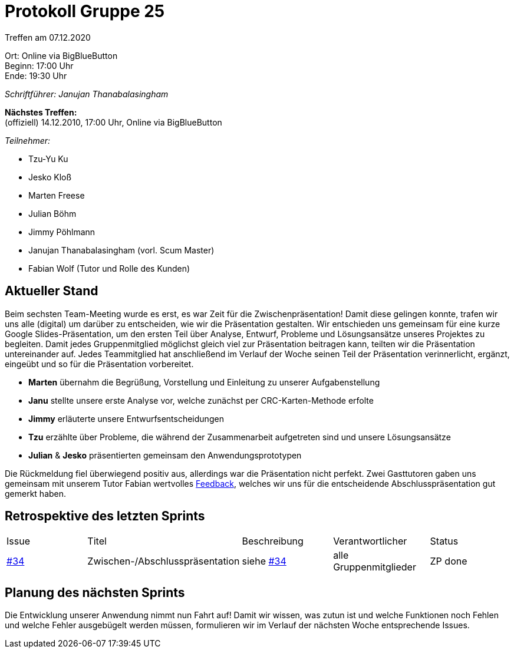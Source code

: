 = Protokoll Gruppe 25

Treffen am 07.12.2020

Ort:      Online via BigBlueButton +
Beginn:   17:00 Uhr +
Ende:     19:30 Uhr

__Schriftführer: Janujan Thanabalasingham__

*Nächstes Treffen:* +
(offiziell) 14.12.2010, 17:00 Uhr, Online via BigBlueButton

__Teilnehmer:__

- Tzu-Yu Ku
- Jesko Kloß
- Marten Freese
- Julian Böhm
- Jimmy Pöhlmann
- Janujan Thanabalasingham (vorl. Scum Master)
- Fabian Wolf (Tutor und Rolle des Kunden)

== Aktueller Stand

Beim sechsten Team-Meeting wurde es erst, es war Zeit für die Zwischenpräsentation! Damit diese gelingen konnte, trafen wir uns alle (digital) um darüber zu entscheiden, wie wir die Präsentation gestalten. Wir entschieden uns gemeinsam für eine kurze Google Slides-Präsentation, um den ersten Teil über Analyse, Entwurf, Probleme und Lösungsansätze unseres Projektes zu begleiten. Damit jedes Gruppenmitglied möglichst gleich viel zur Präsentation beitragen kann, teilten wir die Präsentation untereinander auf. Jedes Teammitglied hat anschließend im Verlauf der Woche seinen Teil der Präsentation verinnerlicht, ergänzt, eingeübt und so für die Präsentation vorbereitet.

- **Marten** übernahm die Begrüßung, Vorstellung und Einleitung zu unserer Aufgabenstellung
- **Janu** stellte unsere erste Analyse vor, welche zunächst per CRC-Karten-Methode erfolte
- **Jimmy** erläuterte unsere Entwurfsentscheidungen
- **Tzu** erzählte über Probleme, die während der Zusammenarbeit aufgetreten sind und unsere Lösungsansätze
- **Julian** & **Jesko** präsentierten gemeinsam den Anwendungsprototypen

Die Rückmeldung fiel überwiegend positiv aus, allerdings war die Präsentation nicht perfekt. Zwei Gasttutoren gaben uns gemeinsam mit unserem Tutor Fabian wertvolles https://github.com/st-tu-dresden-praktikum/swt20w25/issues/34[Feedback], welches wir uns für die entscheidende Abschlusspräsentation gut gemerkt haben.

== Retrospektive des letzten Sprints
[option="headers"]
|===
|Issue |Titel |Beschreibung |Verantwortlicher |Status
|https://github.com/st-tu-dresden-praktikum/swt20w25/issues/34[#34]     |Zwischen-/Abschlusspräsentation |siehe https://github.com/st-tu-dresden-praktikum/swt20w25/issues/34[#34]  |alle Gruppenmitglieder                | ZP done
|===


== Planung des nächsten Sprints

Die Entwicklung unserer Anwendung nimmt nun Fahrt auf! Damit wir wissen, was zutun ist und welche Funktionen noch Fehlen und welche Fehler ausgebügelt werden müssen, formulieren wir im Verlauf der nächsten Woche entsprechende Issues.

